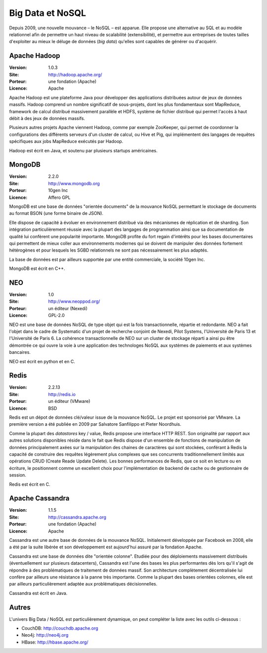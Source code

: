 Big Data et NoSQL
=================

Depuis 2009, une nouvelle mouvance – le NoSQL – est apparue. Elle propose une alternative au SQL et au modèle relationnel afin de permettre un haut niveau de scalabilité (extensibilité), et permettre aux entreprises de toutes tailles d'exploiter au mieux le déluge de données (*big data*) qu'elles sont capables de générer ou d'acquérir.

Apache Hadoop
-------------

:Version: 1.0.3
:Site: http://hadoop.apache.org/
:Porteur: une fondation (Apache)
:Licence: Apache

Apache Hadoop est une plateforme Java pour développer des applications distribuées autour de jeux de données massifs. Hadoop comprend un nombre significatif de sous-projets, dont les plus fondamentaux sont MapReduce, framework de calcul distribué massivement parallèle et HDFS, système de fichier distribué qui permet l'accès à haut débit à des jeux de données massifs.

Plusieurs autres projets Apache viennent Hadoop, comme par exemple ZooKeeper, qui permet de coordonner la configurations des différents serveurs d'un cluster de calcul, ou Hive et Pig, qui implémentent des langages de requêtes spécifiques aux jobs MapReduce exécutés par Hadoop.

Hadoop est écrit en Java, et soutenu par plusieurs startups américaines.


MongoDB
-------

:Version: 2.2.0
:Site: http://www.mongodb.org
:Porteur: 10gen Inc
:Licence: Affero GPL

MongoDB est une base de données "orientée documents" de la mouvance NoSQL permettant le stockage de documents au format BSON (une forme binaire de JSON).

Elle dispose de capacité à évoluer en environnement distribué via des mécanismes de réplication et de sharding. Son intégration particulièrement réussie avec la plupart des langages de programmation ainsi que sa documentation de qualité lui confèrent une popularité importante. MongoDB profite du fort regain d'intérêts pour les bases documentaires qui permettent de mieux coller aux environnements modernes qui se doivent de manipuler des données fortement hétérogènes et pour lesquels les SGBD relationnels ne sont pas nécessairement les plus adaptés.

La base de données est par ailleurs supportée par une entité commerciale, la société 10gen Inc.

MongoDB est écrit en C++.

NEO
---

:Version: 1.0
:Site: http://www.neoppod.org/
:Porteur: un éditeur (Nexedi)
:Licence: GPL-2.0

NEO est une base de données NoSQL de type objet qui est la fois transactionnelle, répartie et redondante. NEO a fait l'objet dans le cadre de Systematic  d'un projet de recherche conjoint de Nexedi, Pilot Systems, l'Université de Paris 13 et l'Université de Paris 6. La cohérence transactionnelle de NEO sur un cluster de stockage réparti a ainsi pu être démontrée ce qui ouvre la voie à une application des technologes NoSQL aux systèmes de paiements et aux systèmes bancaires.

NEO est écrit en python et en C.


Redis
-----

:Version: 2.2.13
:Site: http://redis.io
:Porteur: un éditeur (VMware)
:Licence: BSD

Redis est un dépot de données clé/valeur issue de la mouvance NoSQL. Le projet est sponsorisé par VMware. La première version a été publiée en 2009 par Salvatore Sanfilippo et Pieter Noordhuis.

Comme la plupart des *datastores* key / value, Redis propose une interface HTTP REST. Son originalité par rapport aux autres solutions disponibles réside dans le fait que Redis dispose d'un ensemble de fonctions de manipulation de données principalement axées sur la manipulation des chaines de caractères qui sont stockées, conférant à Redis la capacité de construire des requêtes légèrement plus complexes que ses concurrents traditionnellement limités aux opérations CRUD (Create Reade Update Delete). Les bonnes performances de Redis, que ce soit en lecture ou en écriture, le positionnent comme un excellent choix pour l'implémentation de backend de cache ou de gestionnaire de session.

Redis est écrit en C.


Apache Cassandra
----------------

:Version: 1.1.5
:Site: http://cassandra.apache.org
:Porteur: une fondation (Apache)
:Licence: Apache

Cassandra est une autre base de données de la mouvance NoSQL. Initialement développée par Facebook en 2008, elle a été par la suite libérée et son développement est aujourd'hui assuré par la fondation Apache.

Cassandra est une base de données dite "orientée colonne". Etudiée pour des déploiements massivement distribués (éventuellement sur plusieurs datacenters), Cassandra est l'une des bases les plus performantes dès lors qu'il s'agit de répondre à des problématiques de traitement de données massif. Son architecture complètement décentralisée lui confère par ailleurs une résistance à la panne très importante. Comme la plupart des bases orientées colonnes, elle est par ailleurs particulièrement adaptée aux problématiques décisionnelles.

Cassandra est écrit en Java.


Autres
------

L'univers Big Data / NoSQL est particulièrement dynamique, on peut compléter la liste avec les outils ci-dessous :

- CouchDB: http://couchdb.apache.org

- Neo4j: http://neo4j.org

- HBase: http://hbase.apache.org/
